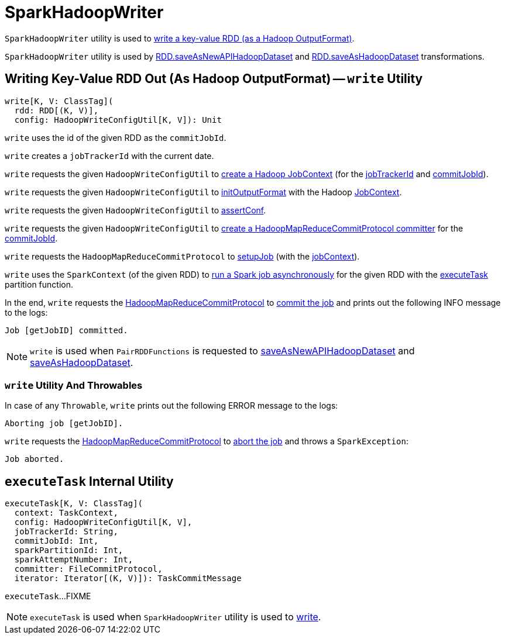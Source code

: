 = SparkHadoopWriter

`SparkHadoopWriter` utility is used to <<write, write a key-value RDD (as a Hadoop OutputFormat)>>.

`SparkHadoopWriter` utility is used by <<spark-rdd-PairRDDFunctions.adoc#saveAsNewAPIHadoopDataset, RDD.saveAsNewAPIHadoopDataset>> and <<spark-rdd-PairRDDFunctions.adoc#saveAsHadoopDataset, RDD.saveAsHadoopDataset>> transformations.

== [[write]] Writing Key-Value RDD Out (As Hadoop OutputFormat) -- `write` Utility

[source, scala]
----
write[K, V: ClassTag](
  rdd: RDD[(K, V)],
  config: HadoopWriteConfigUtil[K, V]): Unit
----

[[write-commitJobId]]
`write` uses the id of the given RDD as the `commitJobId`.

[[write-jobTrackerId]]
`write` creates a `jobTrackerId` with the current date.

[[write-jobContext]]
`write` requests the given `HadoopWriteConfigUtil` to <<spark-internal-io-HadoopWriteConfigUtil.adoc#createJobContext, create a Hadoop JobContext>> (for the <<write-jobTrackerId, jobTrackerId>> and <<write-commitJobId, commitJobId>>).

`write` requests the given `HadoopWriteConfigUtil` to <<spark-internal-io-HadoopWriteConfigUtil.adoc#initOutputFormat, initOutputFormat>> with the Hadoop https://hadoop.apache.org/docs/r2.7.3/api/org/apache/hadoop/mapreduce/JobContext.html[JobContext].

`write` requests the given `HadoopWriteConfigUtil` to <<spark-internal-io-HadoopWriteConfigUtil.adoc#assertConf, assertConf>>.

`write` requests the given `HadoopWriteConfigUtil` to <<spark-internal-io-HadoopWriteConfigUtil.adoc#createCommitter, create a HadoopMapReduceCommitProtocol committer>> for the <<write-commitJobId, commitJobId>>.

`write` requests the `HadoopMapReduceCommitProtocol` to <<spark-internal-io-HadoopMapReduceCommitProtocol.adoc#setupJob, setupJob>> (with the <<write-jobContext, jobContext>>).

[[write-runJob]][[write-executeTask]]
`write` uses the `SparkContext` (of the given RDD) to <<spark-SparkContext.adoc#runJob, run a Spark job asynchronously>> for the given RDD with the <<executeTask, executeTask>> partition function.

[[write-commitJob]]
In the end, `write` requests the <<write-committer, HadoopMapReduceCommitProtocol>> to <<spark-internal-io-HadoopMapReduceCommitProtocol.adoc#commitJob, commit the job>> and prints out the following INFO message to the logs:

```
Job [getJobID] committed.
```

NOTE: `write` is used when `PairRDDFunctions` is requested to <<spark-rdd-PairRDDFunctions.adoc#saveAsNewAPIHadoopDataset, saveAsNewAPIHadoopDataset>> and <<spark-rdd-PairRDDFunctions.adoc#saveAsHadoopDataset, saveAsHadoopDataset>>.

=== [[write-Throwable]] `write` Utility And Throwables

In case of any `Throwable`, `write` prints out the following ERROR message to the logs:

```
Aborting job [getJobID].
```

[[write-abortJob]]
`write` requests the <<write-committer, HadoopMapReduceCommitProtocol>> to <<spark-internal-io-HadoopMapReduceCommitProtocol.adoc#abortJob, abort the job>> and throws a `SparkException`:

```
Job aborted.
```

== [[executeTask]] `executeTask` Internal Utility

[source, scala]
----
executeTask[K, V: ClassTag](
  context: TaskContext,
  config: HadoopWriteConfigUtil[K, V],
  jobTrackerId: String,
  commitJobId: Int,
  sparkPartitionId: Int,
  sparkAttemptNumber: Int,
  committer: FileCommitProtocol,
  iterator: Iterator[(K, V)]): TaskCommitMessage
----

`executeTask`...FIXME

NOTE: `executeTask` is used when `SparkHadoopWriter` utility is used to <<write, write>>.
